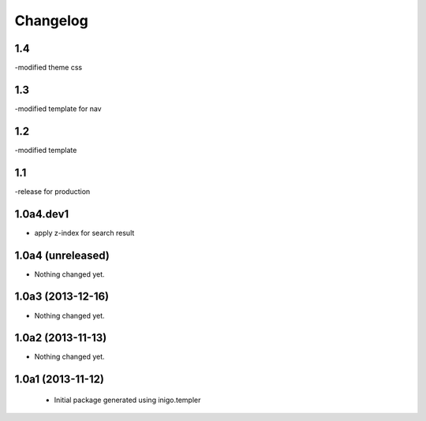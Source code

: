 Changelog
=========

1.4
----
-modified theme css

1.3
----
-modified template for nav

1.2
---------
-modified template

1.1
-----------------
-release for production

1.0a4.dev1
------------------
- apply z-index for search result


1.0a4 (unreleased)
------------------

- Nothing changed yet.


1.0a3 (2013-12-16)
------------------

- Nothing changed yet.


1.0a2 (2013-11-13)
------------------

- Nothing changed yet.


1.0a1 (2013-11-12)
------------------

 - Initial package generated using inigo.templer
